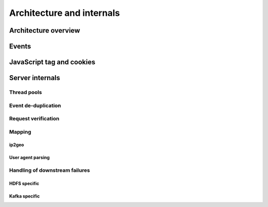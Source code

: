 **************************
Architecture and internals
**************************

Architecture overview
=====================

Events
======

JavaScript tag and cookies
==========================

Server internals
================

Thread pools
------------

Event de-duplication
--------------------

Request verification
--------------------

Mapping
-------

ip2geo
^^^^^^

User agent parsing
^^^^^^^^^^^^^^^^^^

Handling of downstream failures
-------------------------------

HDFS specific
^^^^^^^^^^^^^

Kafka specific
^^^^^^^^^^^^^^

